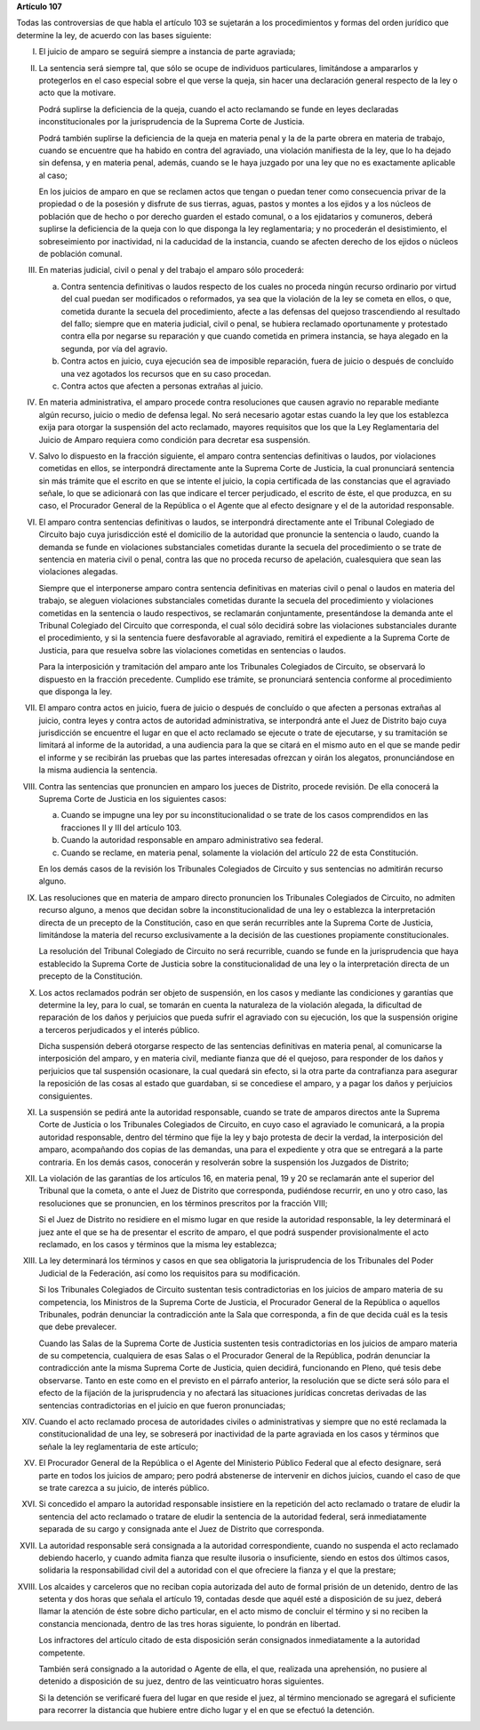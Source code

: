 **Artículo 107**

Todas las controversias de que habla el artículo 103 se sujetarán a los
procedimientos y formas del orden jurídico que determine la ley, de
acuerdo con las bases siguiente:

I. El juicio de amparo se seguirá siempre a instancia de parte
   agraviada;

II. La sentencia será siempre tal, que sólo se ocupe de individuos
    particulares, limitándose a ampararlos y protegerlos en el caso
    especial sobre el que verse la queja, sin hacer una declaración
    general respecto de la ley o acto que la motivare.

    Podrá suplirse la deficiencia de la queja, cuando el acto reclamando
    se funde en leyes declaradas inconstitucionales por la
    jurisprudencia de la Suprema Corte de Justicia.

    Podrá también suplirse la deficiencia de la queja en materia penal y
    la de la parte obrera en materia de trabajo, cuando se encuentre que
    ha habido en contra del agraviado, una violación manifiesta de la
    ley, que lo ha dejado sin defensa, y en materia penal, además,
    cuando se le haya juzgado por una ley que no es exactamente
    aplicable al caso;

    En los juicios de amparo en que se reclamen actos que tengan o
    puedan tener como consecuencia privar de la propiedad o de la
    posesión y disfrute de sus tierras, aguas, pastos y montes a los
    ejidos y a los núcleos de población que de hecho o por derecho
    guarden el estado comunal, o a los ejidatarios y comuneros, deberá
    suplirse la deficiencia de la queja con lo que disponga la ley
    reglamentaria; y no procederán el desistimiento, el sobreseimiento
    por inactividad, ni la caducidad de la instancia, cuando se afecten
    derecho de los ejidos o núcleos de población comunal.

III. En materias judicial, civil o penal y del trabajo el amparo sólo
     procederá:

     a. Contra sentencia definitivas o laudos respecto de los cuales no
	proceda ningún recurso ordinario por virtud del cual puedan ser
	modificados o reformados, ya sea que la violación de la ley se
	cometa en ellos, o que, cometida durante la secuela del
	procedimiento, afecte a las defensas del quejoso trascendiendo
	al resultado del fallo; siempre que en materia judicial, civil o
	penal, se hubiera reclamado oportunamente y protestado contra
	ella por negarse su reparación y que cuando cometida en primera
	instancia, se haya alegado en la segunda, por vía del agravio.

     b. Contra actos en juicio, cuya ejecución sea de imposible
	reparación, fuera de juicio o después de concluído una vez
	agotados los recursos que en su caso procedan.

     c. Contra actos que afecten a personas extrañas al juicio.

IV. En materia administrativa, el amparo procede contra resoluciones que
    causen agravio no reparable mediante algún recurso, juicio o medio
    de defensa legal. No será necesario agotar estas cuando la ley que
    los establezca exija para otorgar la suspensión del acto reclamado,
    mayores requisitos que los que la Ley Reglamentaria del Juicio de
    Amparo requiera como condición para decretar esa suspensión.

V. Salvo lo dispuesto en la fracción siguiente, el amparo contra
   sentencias definitivas o laudos, por violaciones cometidas en ellos,
   se interpondrá directamente ante la Suprema Corte de Justicia, la
   cual pronunciará sentencia sin más trámite que el escrito en que se
   intente el juicio, la copia certificada de las constancias que el
   agraviado señale, lo que se adicionará con las que indicare el tercer
   perjudicado, el escrito de éste, el que produzca, en su caso, el
   Procurador General de la República o el Agente que al efecto
   designare y el de la autoridad responsable.

VI. El amparo contra sentencias definitivas o laudos, se interpondrá
    directamente ante el Tribunal Colegiado de Circuito bajo cuya
    jurisdicción esté el domicilio de la autoridad que pronuncie la
    sentencia o laudo, cuando la demanda se funde en violaciones
    substanciales cometidas durante la secuela del procedimiento o se
    trate de sentencia en materia civil o penal, contra las que no
    proceda recurso de apelación, cualesquiera que sean las violaciones
    alegadas.

    Siempre que el interponerse amparo contra sentencia definitivas en
    materias civil o penal o laudos en materia del trabajo, se aleguen
    violaciones substanciales cometidas durante la secuela del
    procedimiento y violaciones cometidas en la sentencia o laudo
    respectivos, se reclamarán conjuntamente, presentándose la demanda
    ante el Tribunal Colegiado del Circuito que corresponda, el cual
    sólo decidirá sobre las violaciones substanciales durante el
    procedimiento, y si la sentencia fuere desfavorable al agraviado,
    remitirá el expediente a la Suprema Corte de Justicia, para que
    resuelva sobre las violaciones cometidas en sentencias o laudos.

    Para la interposición y tramitación del amparo ante los Tribunales
    Colegiados de Circuito, se observará lo dispuesto en la fracción
    precedente. Cumplido ese trámite, se pronunciará sentencia conforme
    al procedimiento que disponga la ley.

VII. El amparo contra actos en juicio, fuera de juicio o después de
     concluído o que afecten a personas extrañas al juicio, contra leyes
     y contra actos de autoridad administrativa, se interpondrá ante el
     Juez de Distrito bajo cuya jurisdicción se encuentre el lugar en
     que el acto reclamado se ejecute o trate de ejecutarse, y su
     tramitación se limitará al informe de la autoridad, a una audiencia
     para la que se citará en el mismo auto en el que se mande pedir el
     informe y se recibirán las pruebas que las partes interesadas
     ofrezcan y oirán los alegatos, pronunciándose en la misma audiencia
     la sentencia.

VIII. Contra las sentencias que pronuncien en amparo los jueces de
      Distrito, procede revisión. De ella conocerá la Suprema Corte de
      Justicia en los siguientes casos:

      a. Cuando se impugne una ley por su inconstitucionalidad o se
	 trate de los casos comprendidos en las fracciones II y III del
	 artículo 103.

      b. Cuando la autoridad responsable en amparo administrativo sea
	 federal.

      c. Cuando se reclame, en materia penal, solamente la violación
	 del artículo 22 de esta Constitución.

      En los demás casos de la revisión los Tribunales Colegiados de
      Circuito y sus sentencias no admitirán recurso alguno.

IX. Las resoluciones que en materia de amparo directo pronuncien los
    Tribunales Colegiados de Circuito, no admiten recurso alguno, a
    menos que decidan sobre la inconstitucionalidad de una ley o
    establezca la interpretación directa de un precepto de la
    Constitución, caso en que serán recurribles ante la Suprema Corte de
    Justicia, limitándose la materia del recurso exclusivamente a la
    decisión de las cuestiones propiamente constitucionales.

    La resolución del Tribunal Colegiado de Circuito no será recurrible,
    cuando se funde en la jurisprudencia que haya establecido la Suprema
    Corte de Justicia sobre la constitucionalidad de una ley o la
    interpretación directa de un precepto de la Constitución.

X. Los actos reclamados podrán ser objeto de suspensión, en los casos y
   mediante las condiciones y garantías que determine la ley, para lo
   cual, se tomarán en cuenta la naturaleza de la violación alegada, la
   dificultad de reparación de los daños y perjuicios que pueda sufrir
   el agraviado con su ejecución, los que la suspensión origine a
   terceros perjudicados y el interés público.

   Dicha suspensión deberá otorgarse respecto de las sentencias
   definitivas en materia penal, al comunicarse la interposición del
   amparo, y en materia civil, mediante fianza que dé el quejoso, para
   responder de los daños y perjuicios que tal suspensión ocasionare, la
   cual quedará sin efecto, si la otra parte da contrafianza para
   asegurar la reposición de las cosas al estado que guardaban, si se
   concediese el amparo, y a pagar los daños y perjuicios
   consiguientes.

XI. La suspensión se pedirá ante la autoridad responsable, cuando se
    trate de amparos directos ante la Suprema Corte de Justicia o los
    Tribunales Colegiados de Circuito, en cuyo caso el agraviado le
    comunicará, a la propia autoridad responsable, dentro del término
    que fije la ley y bajo protesta de decir la verdad, la interposición
    del amparo, acompañando dos copias de las demandas, una para el
    expediente y otra que se entregará a la parte contraria. En los
    demás casos, conocerán y resolverán sobre la suspensión los Juzgados
    de Distrito;

XII. La violación de las garantías de los artículos 16, en materia
     penal, 19 y 20 se reclamarán ante el superior del Tribunal que la
     cometa, o ante el Juez de Distrito que corresponda, pudiéndose
     recurrir, en uno y otro caso, las resoluciones que se pronuncien,
     en los términos prescritos por la fracción VIII;

     Si el Juez de Distrito no residiere en el mismo lugar en que reside
     la autoridad responsable, la ley determinará el juez ante el que se
     ha de presentar el escrito de amparo, el que podrá suspender
     provisionalmente el acto reclamado, en los casos y términos que la
     misma ley establezca;

XIII. La ley determinará los términos y casos en que sea obligatoria la
      jurisprudencia de los Tribunales del Poder Judicial de la
      Federación, así como los requisitos para su modificación.

      Si los Tribunales Colegiados de Circuito sustentan tesis
      contradictorias en los juicios de amparo materia de su
      competencia, los Ministros de la Suprema Corte de Justicia, el
      Procurador General de la República o aquellos Tribunales, podrán
      denunciar la contradicción ante la Sala que corresponda, a fin de
      que decida cuál es la tesis que debe prevalecer.

      Cuando las Salas de la Suprema Corte de Justicia sustenten tesis
      contradictorias en los juicios de amparo materia de su
      competencia, cualquiera de esas Salas o el Procurador General de
      la República, podrán denunciar la contradicción ante la misma
      Suprema Corte de Justicia, quien decidirá, funcionando en Pleno,
      qué tesis debe observarse. Tanto en este como en el previsto en el
      párrafo anterior, la resolución que se dicte será sólo para el
      efecto de la fijación de la jurisprudencia y no afectará las
      situaciones jurídicas concretas derivadas de las sentencias
      contradictorias en el juicio en que fueron pronunciadas;

XIV. Cuando el acto reclamado procesa de autoridades civiles o
     administrativas y siempre que no esté reclamada la
     constitucionalidad de una ley, se sobreserá por inactividad de la
     parte agraviada en los casos y términos que señale la ley
     reglamentaria de este artículo;

XV. El Procurador General de la República o el Agente del Ministerio
    Público Federal que al efecto designare, será parte en todos los
    juicios de amparo; pero podrá abstenerse de intervenir en dichos
    juicios, cuando el caso de que se trate carezca a su juicio, de
    interés público.

XVI. Si concedido el amparo la autoridad responsable insistiere en la
     repetición del acto reclamado o tratare de eludir la sentencia del
     acto reclamado o tratare de eludir la sentencia de la autoridad
     federal, será inmediatamente separada de su cargo y consignada ante
     el Juez de Distrito que corresponda.

XVII. La autoridad responsable será consignada a la autoridad
      correspondiente, cuando no suspenda el acto reclamado debiendo
      hacerlo, y cuando admita fianza que resulte ilusoria o
      insuficiente, siendo en estos dos últimos casos, solidaria la
      responsabilidad civil del a autoridad con el que ofreciere la
      fianza y el que la prestare;

XVIII. Los alcaides y carceleros que no reciban copia autorizada del
       auto de formal prisión de un detenido, dentro de las setenta y
       dos horas que señala el artículo 19, contadas desde que aquél
       esté a disposición de su juez, deberá llamar la atención de éste
       sobre dicho particular, en el acto mismo de concluir el término y
       si no reciben la constancia mencionada, dentro de las tres horas
       siguiente, lo pondrán en libertad.

       Los infractores del artículo citado de esta disposición serán
       consignados inmediatamente a la autoridad competente.

       También será consignado a la autoridad o Agente de ella, el que,
       realizada una aprehensión, no pusiere al detenido a disposición
       de su juez, dentro de las veinticuatro horas siguientes.

       Si la detención se verificaré fuera del lugar en que reside el
       juez, al término mencionado se agregará el suficiente para
       recorrer la distancia que hubiere entre dicho lugar y el en que
       se efectuó la detención.
